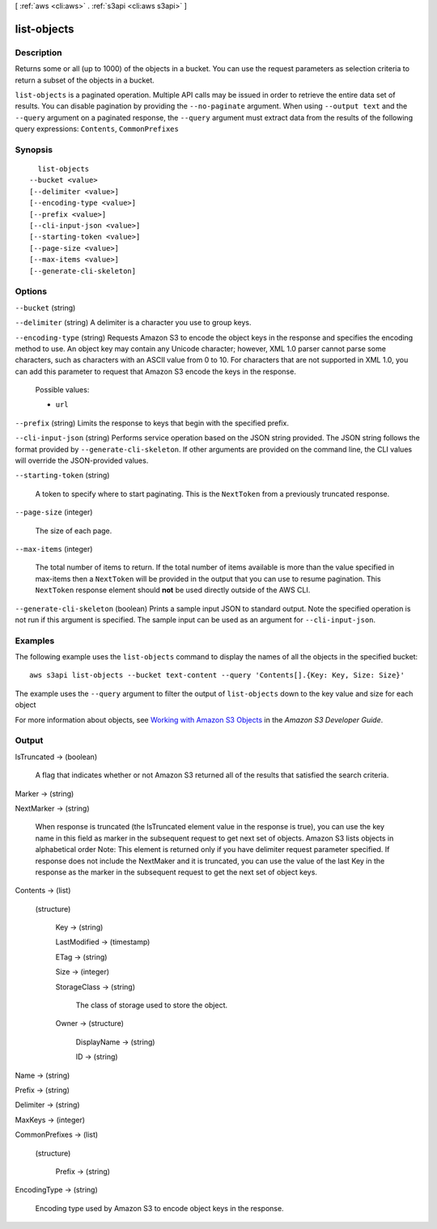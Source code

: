 [ :ref:`aws <cli:aws>` . :ref:`s3api <cli:aws s3api>` ]

.. _cli:aws s3api list-objects:


************
list-objects
************



===========
Description
===========

Returns some or all (up to 1000) of the objects in a bucket. You can use the request parameters as selection criteria to return a subset of the objects in a bucket.

``list-objects`` is a paginated operation. Multiple API calls may be issued in order to retrieve the entire data set of results. You can disable pagination by providing the ``--no-paginate`` argument.
When using ``--output text`` and the ``--query`` argument on a paginated response, the ``--query`` argument must extract data from the results of the following query expressions: ``Contents``, ``CommonPrefixes``


========
Synopsis
========

::

    list-objects
  --bucket <value>
  [--delimiter <value>]
  [--encoding-type <value>]
  [--prefix <value>]
  [--cli-input-json <value>]
  [--starting-token <value>]
  [--page-size <value>]
  [--max-items <value>]
  [--generate-cli-skeleton]




=======
Options
=======

``--bucket`` (string)


``--delimiter`` (string)
A delimiter is a character you use to group keys.

``--encoding-type`` (string)
Requests Amazon S3 to encode the object keys in the response and specifies the encoding method to use. An object key may contain any Unicode character; however, XML 1.0 parser cannot parse some characters, such as characters with an ASCII value from 0 to 10. For characters that are not supported in XML 1.0, you can add this parameter to request that Amazon S3 encode the keys in the response.

  Possible values:

  
  *   ``url``

  

  

``--prefix`` (string)
Limits the response to keys that begin with the specified prefix.

``--cli-input-json`` (string)
Performs service operation based on the JSON string provided. The JSON string follows the format provided by ``--generate-cli-skeleton``. If other arguments are provided on the command line, the CLI values will override the JSON-provided values.

``--starting-token`` (string)
 

  A token to specify where to start paginating. This is the ``NextToken`` from a previously truncated response.

   

``--page-size`` (integer)
 

  The size of each page.

   

  

  

``--max-items`` (integer)
 

  The total number of items to return. If the total number of items available is more than the value specified in max-items then a ``NextToken`` will be provided in the output that you can use to resume pagination. This ``NextToken`` response element should **not** be used directly outside of the AWS CLI.

   

``--generate-cli-skeleton`` (boolean)
Prints a sample input JSON to standard output. Note the specified operation is not run if this argument is specified. The sample input can be used as an argument for ``--cli-input-json``.



========
Examples
========

The following example uses the ``list-objects`` command to display the names of all the objects in the specified bucket::

  aws s3api list-objects --bucket text-content --query 'Contents[].{Key: Key, Size: Size}'

The example uses the ``--query`` argument to filter the output of
``list-objects`` down to the key value and size for each object

For more information about objects, see `Working with Amazon S3 Objects`_ in the *Amazon S3 Developer Guide*.

.. _`Working with Amazon S3 Objects`: http://docs.aws.amazon.com/AmazonS3/latest/dev/UsingObjects.html


======
Output
======

IsTruncated -> (boolean)

  A flag that indicates whether or not Amazon S3 returned all of the results that satisfied the search criteria.

  

Marker -> (string)

  

  

NextMarker -> (string)

  When response is truncated (the IsTruncated element value in the response is true), you can use the key name in this field as marker in the subsequent request to get next set of objects. Amazon S3 lists objects in alphabetical order Note: This element is returned only if you have delimiter request parameter specified. If response does not include the NextMaker and it is truncated, you can use the value of the last Key in the response as the marker in the subsequent request to get the next set of object keys.

  

Contents -> (list)

  

  (structure)

    

    Key -> (string)

      

      

    LastModified -> (timestamp)

      

      

    ETag -> (string)

      

      

    Size -> (integer)

      

      

    StorageClass -> (string)

      The class of storage used to store the object.

      

    Owner -> (structure)

      

      DisplayName -> (string)

        

        

      ID -> (string)

        

        

      

    

  

Name -> (string)

  

  

Prefix -> (string)

  

  

Delimiter -> (string)

  

  

MaxKeys -> (integer)

  

  

CommonPrefixes -> (list)

  

  (structure)

    

    Prefix -> (string)

      

      

    

  

EncodingType -> (string)

  Encoding type used by Amazon S3 to encode object keys in the response.

  

